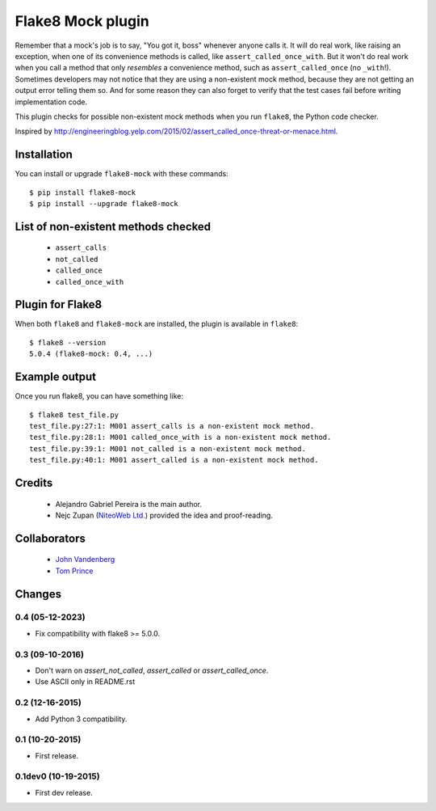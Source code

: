 Flake8 Mock plugin
==================

Remember that a mock's job is to say, "You got it, boss" whenever anyone calls
it. It will do real work, like raising an exception, when one of its
convenience methods is called, like ``assert_called_once_with``. But it won't
do real work when you call a method that only *resembles* a convenience method,
such as ``assert_called_once`` (no ``_with``!). Sometimes developers may not
notice that they are using a non-existent mock method, because they are not
getting an output error telling them so. And for some reason they can also
forget to verify that the test cases fail before writing implementation code.

This plugin checks for possible non-existent mock methods when you run
``flake8``, the Python code checker.

Inspired by http://engineeringblog.yelp.com/2015/02/assert_called_once-threat-or-menace.html.


Installation
------------

You can install or upgrade ``flake8-mock`` with these commands::

  $ pip install flake8-mock
  $ pip install --upgrade flake8-mock


List of non-existent methods checked
------------------------------------

    * ``assert_calls``
    * ``not_called``
    * ``called_once``
    * ``called_once_with``


Plugin for Flake8
-----------------

When both ``flake8`` and ``flake8-mock`` are installed, the plugin is
available in ``flake8``::

    $ flake8 --version
    5.0.4 (flake8-mock: 0.4, ...)


Example output
--------------

Once you run flake8, you can have something like::

    $ flake8 test_file.py
    test_file.py:27:1: M001 assert_calls is a non-existent mock method.
    test_file.py:28:1: M001 called_once_with is a non-existent mock method.
    test_file.py:39:1: M001 not_called is a non-existent mock method.
    test_file.py:40:1: M001 assert_called is a non-existent mock method.

Credits
-------
    * Alejandro Gabriel Pereira is the main author.
    * Nejc Zupan (`NiteoWeb Ltd. <http://www.niteoweb.com>`_) provided the idea
      and proof-reading.

Collaborators
-------------
    * `John Vandenberg <https://github.com/jayvdb>`_
    * `Tom Prince <https://github.com/tomprince>`_


Changes
-------

0.4 (05-12-2023)
````````````````
* Fix compatibility with flake8 >= 5.0.0.

0.3 (09-10-2016)
````````````````
* Don't warn on `assert_not_called`, `assert_called` or `assert_called_once`.
* Use ASCII only in README.rst

0.2 (12-16-2015)
````````````````
* Add Python 3 compatibility.

0.1 (10-20-2015)
````````````````
* First release.

0.1dev0 (10-19-2015)
````````````````````
* First dev release.
